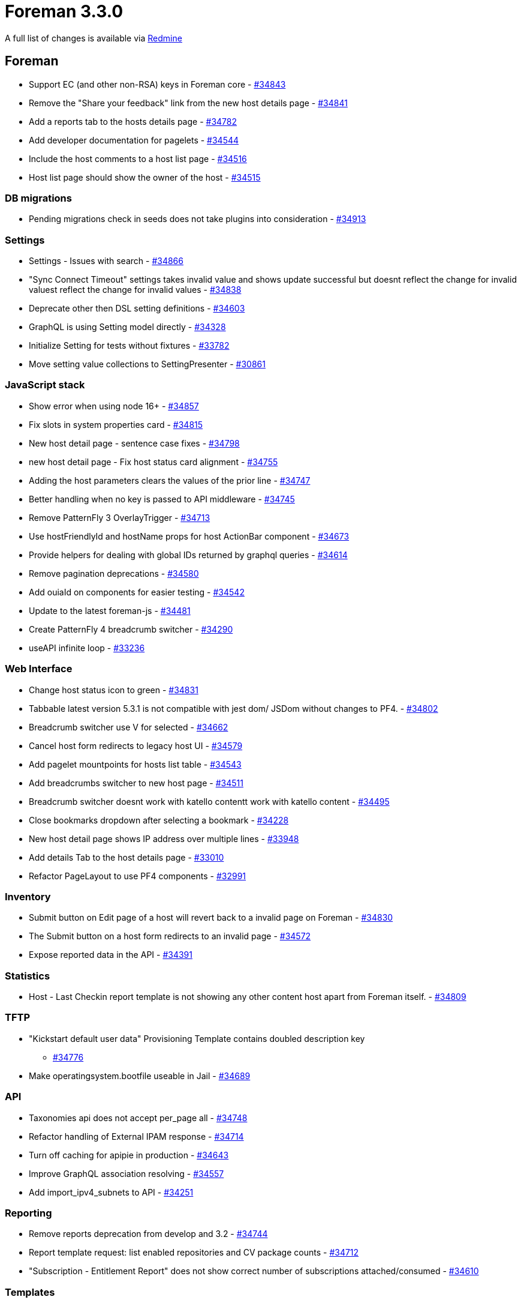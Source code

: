 = Foreman 3.3.0

A full list of changes is available via https://projects.theforeman.org/issues?set_filter=1&sort=id%3Adesc&status_id=closed&f%5B%5D=cf_12&op%5Bcf_12%5D=%3D&v%5Bcf_12%5D%5B%5D=1564[Redmine]

== Foreman

* Support EC (and other non-RSA) keys in Foreman core - https://projects.theforeman.org/issues/34843[#34843]
* Remove the "Share your feedback"  link from the new host details page - https://projects.theforeman.org/issues/34841[#34841]
* Add a reports tab to the hosts details page - https://projects.theforeman.org/issues/34782[#34782]
* Add developer documentation for pagelets - https://projects.theforeman.org/issues/34544[#34544]
* Include the host comments to a host list page - https://projects.theforeman.org/issues/34516[#34516]
* Host list page should show the owner of the host - https://projects.theforeman.org/issues/34515[#34515]

=== DB migrations

* Pending migrations check in seeds does not take plugins into consideration - https://projects.theforeman.org/issues/34913[#34913]

=== Settings

* Settings - Issues with search - https://projects.theforeman.org/issues/34866[#34866]
* "Sync Connect Timeout" settings takes invalid value and shows update successful but doesnt reflect the change for invalid valuest reflect the change for invalid values - https://projects.theforeman.org/issues/34838[#34838]
* Deprecate other then DSL setting definitions - https://projects.theforeman.org/issues/34603[#34603]
* GraphQL is using Setting model directly - https://projects.theforeman.org/issues/34328[#34328]
* Initialize Setting for tests without fixtures - https://projects.theforeman.org/issues/33782[#33782]
* Move setting value collections to SettingPresenter - https://projects.theforeman.org/issues/30861[#30861]

=== JavaScript stack

* Show error when using node 16+ - https://projects.theforeman.org/issues/34857[#34857]
* Fix slots in system properties card - https://projects.theforeman.org/issues/34815[#34815]
* New host detail page - sentence case fixes - https://projects.theforeman.org/issues/34798[#34798]
* new host detail page - Fix host status card alignment - https://projects.theforeman.org/issues/34755[#34755]
* Adding the host parameters clears the values of the prior line - https://projects.theforeman.org/issues/34747[#34747]
* Better handling when no key is passed to API middleware - https://projects.theforeman.org/issues/34745[#34745]
* Remove PatternFly 3 OverlayTrigger - https://projects.theforeman.org/issues/34713[#34713]
* Use hostFriendlyId and hostName props for host ActionBar component - https://projects.theforeman.org/issues/34673[#34673]
* Provide helpers for dealing with global IDs returned by graphql queries - https://projects.theforeman.org/issues/34614[#34614]
* Remove pagination deprecations - https://projects.theforeman.org/issues/34580[#34580]
* Add ouiaId on components for easier testing - https://projects.theforeman.org/issues/34542[#34542]
* Update to the latest foreman-js - https://projects.theforeman.org/issues/34481[#34481]
* Create PatternFly 4 breadcrumb switcher - https://projects.theforeman.org/issues/34290[#34290]
* useAPI infinite loop - https://projects.theforeman.org/issues/33236[#33236]

=== Web Interface

* Change host status icon to green - https://projects.theforeman.org/issues/34831[#34831]
* Tabbable latest version 5.3.1 is not compatible with jest dom/ JSDom without changes to PF4. - https://projects.theforeman.org/issues/34802[#34802]
* Breadcrumb switcher use V for selected - https://projects.theforeman.org/issues/34662[#34662]
* Cancel host form redirects to legacy host UI - https://projects.theforeman.org/issues/34579[#34579]
* Add pagelet mountpoints for hosts list table - https://projects.theforeman.org/issues/34543[#34543]
* Add breadcrumbs switcher to new host page - https://projects.theforeman.org/issues/34511[#34511]
* Breadcrumb switcher doesnt work with katello contentt work with katello content - https://projects.theforeman.org/issues/34495[#34495]
* Close bookmarks dropdown after selecting a bookmark - https://projects.theforeman.org/issues/34228[#34228]
* New host detail page shows IP address over multiple lines - https://projects.theforeman.org/issues/33948[#33948]
* Add details Tab to the host details page - https://projects.theforeman.org/issues/33010[#33010]
* Refactor PageLayout to use PF4 components - https://projects.theforeman.org/issues/32991[#32991]

=== Inventory

* Submit button on Edit page of a host will revert back to a invalid page on Foreman - https://projects.theforeman.org/issues/34830[#34830]
* The Submit button on a host form redirects to an invalid page - https://projects.theforeman.org/issues/34572[#34572]
* Expose reported data in the API - https://projects.theforeman.org/issues/34391[#34391]

=== Statistics

* Host - Last Checkin report template is not showing any other content host apart from Foreman itself. - https://projects.theforeman.org/issues/34809[#34809]

=== TFTP

* "Kickstart default user data" Provisioning Template contains doubled description key
 - https://projects.theforeman.org/issues/34776[#34776]
* Make operatingsystem.bootfile useable in Jail - https://projects.theforeman.org/issues/34689[#34689]

=== API

* Taxonomies api does not accept per_page all - https://projects.theforeman.org/issues/34748[#34748]
* Refactor handling of External IPAM response - https://projects.theforeman.org/issues/34714[#34714]
* Turn off caching for apipie in production - https://projects.theforeman.org/issues/34643[#34643]
* Improve GraphQL association resolving - https://projects.theforeman.org/issues/34557[#34557]
* Add import_ipv4_subnets to API - https://projects.theforeman.org/issues/34251[#34251]

=== Reporting

* Remove reports deprecation from develop and 3.2 - https://projects.theforeman.org/issues/34744[#34744]
* Report template request: list enabled repositories and CV package counts - https://projects.theforeman.org/issues/34712[#34712]
* "Subscription - Entitlement Report" does not show correct number of subscriptions attached/consumed - https://projects.theforeman.org/issues/34610[#34610]

=== Templates

* Use foreman request address in windows iPXE  - https://projects.theforeman.org/issues/34710[#34710]
* Harmonize preseed templates - https://projects.theforeman.org/issues/34658[#34658]
* Ensure that the insights snippet is being called by honoring the value of host_registration_insights parameter - https://projects.theforeman.org/issues/34525[#34525]
* AutoYaST PXE templates fail to render if http-proxy parameter is set without http-proxy-port - https://projects.theforeman.org/issues/34489[#34489]
* Allow puppet setup to be skipped even if you set a puppet master - https://projects.theforeman.org/issues/34388[#34388]
* AutoYaST SLES template invalid for SLES 15 SP3 - https://projects.theforeman.org/issues/34311[#34311]
* Support unattented partitionning using crypto under Debian - https://projects.theforeman.org/issues/34307[#34307]
* Add driverdisk support to kickstart templates - https://projects.theforeman.org/issues/33938[#33938]
* Cannot change "local boot ipxe template" - https://projects.theforeman.org/issues/33937[#33937]
* Templates - vgname is hardcoded to vg_sda - https://projects.theforeman.org/issues/33930[#33930]
* Add DSL autocompletion in templates - https://projects.theforeman.org/issues/32035[#32035]
* Request to add UEFI Grub2 for SLES/SUSE - https://projects.theforeman.org/issues/20265[#20265]

=== Audit Log

* Add rake command that prints out documentation for Auditable attributes - https://projects.theforeman.org/issues/34690[#34690]
* PF4 bookmarks and search field - https://projects.theforeman.org/issues/34546[#34546]

=== Host registration

* The registration database migration could fail when template is not available - https://projects.theforeman.org/issues/34661[#34661]

=== Rails

* Upgrade Rails to 6.0.4.7 - https://projects.theforeman.org/issues/34649[#34649]
* Move initialization from application.rb into initializer - https://projects.theforeman.org/issues/34646[#34646]
* Order description syntax does not read right with Maruku - https://projects.theforeman.org/issues/34634[#34634]
* SettingPresenter - pass kwarks in Ruby 3 compatible format - https://projects.theforeman.org/issues/34570[#34570]
* Postpone LookupValue match validations - https://projects.theforeman.org/issues/34569[#34569]
* Switch Rails version to 6.1 - https://projects.theforeman.org/issues/34526[#34526]
* Add support for Rails 6.1 - https://projects.theforeman.org/issues/34500[#34500]
* Remove usage of force_ssl in controller - https://projects.theforeman.org/issues/30122[#30122]

=== Unattended installations

* Default boot template names - https://projects.theforeman.org/issues/34596[#34596]
* Trigger ansible provisioning callback for Preseed based installs - https://projects.theforeman.org/issues/34558[#34558]
* Use systemd based Ansible callback on Ubuntu &gt;= 15 and Debian &gt;= 8 - https://projects.theforeman.org/issues/34553[#34553]

=== Security

* Settings defined by DSL are not properly encrypted - https://projects.theforeman.org/issues/34573[#34573]

=== Host creation

* Installation Media does not find Ubuntu autoinstall kernel files - https://projects.theforeman.org/issues/34565[#34565]
* Ubuntu Autoinstall support - https://projects.theforeman.org/issues/32632[#32632]
* Reimplement !unattended mode support as mainline feature - https://projects.theforeman.org/issues/10413[#10413]

=== Power management

* Disable EFI local chainloading by default - https://projects.theforeman.org/issues/34532[#34532]

=== Database

* Undefined method format_errors' when db:seed failformat_errors when db:seed fail when db:seed fail - https://projects.theforeman.org/issues/34513[#34513]
* Ignore dynflow tables for schema dump - https://projects.theforeman.org/issues/33660[#33660]

=== Users, Roles and Permissions

* Infer of permission name for isolated namespace controllers doesnt work - https://projects.theforeman.org/issues/34506[#34506]

=== Compute resources - VMware

* Latest Hardware version for VMware vSphere 7.0 U2 and U3 is not available - https://projects.theforeman.org/issues/34499[#34499]
* CentOS9 and RHEL9 Guest OS are missing  - https://projects.theforeman.org/issues/34498[#34498]

=== Facts

* Shorten DNS timeout for primary NIC detection - https://projects.theforeman.org/issues/34462[#34462]
* Normalize fact parsers to use CentOS instead of centos - https://projects.theforeman.org/issues/34450[#34450]

=== Organizations and Locations

* Organization context fails to change in web UI - https://projects.theforeman.org/issues/34416[#34416]

=== Plugin integration

* Facets do not allow emptying their relations through mass assignment - https://projects.theforeman.org/issues/34375[#34375]

=== Compute resources

* Fix early load of fog_extensions - https://projects.theforeman.org/issues/34353[#34353]

=== Authentication

* Require foreman/telemetry' in ldap initializerforeman/telemetry in ldap initializer in ldap initializer - https://projects.theforeman.org/issues/34350[#34350]
* Provide alternative FIPS/NIST approved password hashing to bcrypt - https://projects.theforeman.org/issues/32572[#32572]

=== Compute resources - OpenStack

* Support Openstack Keystone sub-uri - https://projects.theforeman.org/issues/34346[#34346]

=== Tests

* Sanitize fqdn in tests - https://projects.theforeman.org/issues/34339[#34339]
* Improve a clarity of Api::HostsController test - https://projects.theforeman.org/issues/34326[#34326]

=== Dashboard

* Setting all_out_of_sync_disabled has no definition warning - https://projects.theforeman.org/issues/34240[#34240]

=== BMC

* Make setting bmc_credentials_accessible disabled by default - https://projects.theforeman.org/issues/31965[#31965]

== Installer

* Installer spams with katello-certs-check output when using custom certs - https://projects.theforeman.org/issues/34888[#34888]
* Display the mismatched FQDN additionally rather than just showing the commands to verify the output - https://projects.theforeman.org/issues/34883[#34883]
* Pulp: Add options to change the import and export path in  /etc/pulp/settings.py - https://projects.theforeman.org/issues/34882[#34882]
* Resetting nssdb certificate does not update private key and breaks Qpid - https://projects.theforeman.org/issues/34860[#34860]
* Installer does not restart foreman.service when changing Puma configuration - https://projects.theforeman.org/issues/34824[#34824]
* Puppet Agent enabled in Katello installations, even if it should not - https://projects.theforeman.org/issues/34819[#34819]
* Rename foreman_proxy::plugin::remote_execution::ssh to foreman_proxy::plugin::remote_execution::script - https://projects.theforeman.org/issues/34758[#34758]
* After upgrading to Katello 4.0+ ping check fails with "Some components are failing: katello_agent"
 - https://projects.theforeman.org/issues/34708[#34708]
* --reset-data does not remove /var/lib/candlepin/.puppet-candlepin-rpm-version - https://projects.theforeman.org/issues/34686[#34686]
* Drop apipie cache generation and indexing - https://projects.theforeman.org/issues/34640[#34640]
* Detect plugin installation and trigger Puma restart - https://projects.theforeman.org/issues/34602[#34602]
* Keytool does not work on FIPS enabled EL 8 - https://projects.theforeman.org/issues/34598[#34598]
* Add hammer-cli-foreman-host-reports to the installer - https://projects.theforeman.org/issues/34505[#34505]
* Add support for REX pull transport - https://projects.theforeman.org/issues/34239[#34239]
* Warning: postgresql.service changed on disk. Run systemctl daemon-reload' to reload units.systemctl daemon-reload to reload units. to reload units. - https://projects.theforeman.org/issues/32323[#32323]
* Make it possible to install Foremans httpd with mpm_events httpd with mpm_event - https://projects.theforeman.org/issues/20889[#20889]

=== Foreman modules

* OS upgrade keeps original TFTP setup preventing machines to boot from the network - https://projects.theforeman.org/issues/34774[#34774]

=== foreman-installer script

* Run Apache httpd without default modules from puppetlabs-apache - https://projects.theforeman.org/issues/34590[#34590]

== Packaging

* Require psql for foreman-maintain - https://projects.theforeman.org/issues/34855[#34855]
* Update foreman-protector yum and dnf source file paths - https://projects.theforeman.org/issues/34801[#34801]
* Drop apipie cache generation from RPM builds - https://projects.theforeman.org/issues/34641[#34641]

=== Debian/Ubuntu

* Updates oauth Gem installed by puppet-agent-oauth under Debian to a newer version (0.5.1 produces lots of warnings about URI.escape) - https://projects.theforeman.org/issues/34681[#34681]

=== RPMs

* foreman.rpm pulls in nodejs - https://projects.theforeman.org/issues/34507[#34507]
* Installer uses hostname, but that package can be absent - https://projects.theforeman.org/issues/34468[#34468]

== SELinux

=== Plugins

* Drop foreman_docker compatibility - https://projects.theforeman.org/issues/34730[#34730]
* Syncing the git templates on RHEL8 raise SElinux errors - https://projects.theforeman.org/issues/34726[#34726]

== Smart Proxy

* Support EC (and other non-RSA) keys in foreman proxy - https://projects.theforeman.org/issues/34844[#34844]
* Set the MALLOC_ARENA_MAX variable to counter memory bloating in production environments - https://projects.theforeman.org/issues/34624[#34624]
* Rewrite validate_ip to use a case statement - https://projects.theforeman.org/issues/34566[#34566]

=== SSL

* foreman-proxy does not log permissions errors when trying to read ssl_ca.pem - https://projects.theforeman.org/issues/34613[#34613]

=== Packaging

* rsec gem listed twice generates a warning - https://projects.theforeman.org/issues/34589[#34589]

=== Tests

* Drop single_test gem dependency - https://projects.theforeman.org/issues/34564[#34564]
* Drop rdoc from test dependencies - https://projects.theforeman.org/issues/34563[#34563]
* Allow calling load_test_settings without settings - https://projects.theforeman.org/issues/34162[#34162]
* Test fail locally: Error details for private method \`select called for nil:NilClass: called for nil:NilClass: - https://projects.theforeman.org/issues/27088[#27088]

